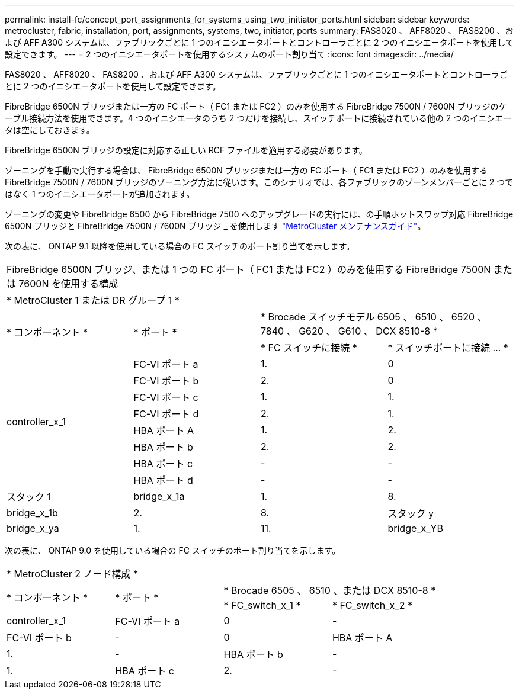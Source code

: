 ---
permalink: install-fc/concept_port_assignments_for_systems_using_two_initiator_ports.html 
sidebar: sidebar 
keywords: metrocluster, fabric, installation, port, assignments, systems, two, initiator, ports 
summary: FAS8020 、 AFF8020 、 FAS8200 、および AFF A300 システムは、ファブリックごとに 1 つのイニシエータポートとコントローラごとに 2 つのイニシエータポートを使用して設定できます。 
---
= 2 つのイニシエータポートを使用するシステムのポート割り当て
:icons: font
:imagesdir: ../media/


[role="lead"]
FAS8020 、 AFF8020 、 FAS8200 、および AFF A300 システムは、ファブリックごとに 1 つのイニシエータポートとコントローラごとに 2 つのイニシエータポートを使用して設定できます。

FibreBridge 6500N ブリッジまたは一方の FC ポート（ FC1 または FC2 ）のみを使用する FibreBridge 7500N / 7600N ブリッジのケーブル接続方法を使用できます。4 つのイニシエータのうち 2 つだけを接続し、スイッチポートに接続されている他の 2 つのイニシエータは空にしておきます。

FibreBridge 6500N ブリッジの設定に対応する正しい RCF ファイルを適用する必要があります。

ゾーニングを手動で実行する場合は、 FibreBridge 6500N ブリッジまたは一方の FC ポート（ FC1 または FC2 ）のみを使用する FibreBridge 7500N / 7600N ブリッジのゾーニング方法に従います。このシナリオでは、各ファブリックのゾーンメンバーごとに 2 つではなく 1 つのイニシエータポートが追加されます。

ゾーニングの変更や FibreBridge 6500 から FibreBridge 7500 へのアップグレードの実行には、の手順ホットスワップ対応 FibreBridge 6500N ブリッジと FibreBridge 7500N / 7600N ブリッジ _ を使用します https://docs.netapp.com/us-en/ontap-metrocluster/maintain/index.html["MetroCluster メンテナンスガイド"]。

次の表に、 ONTAP 9.1 以降を使用している場合の FC スイッチのポート割り当てを示します。

|===


4+| FibreBridge 6500N ブリッジ、または 1 つの FC ポート（ FC1 または FC2 ）のみを使用する FibreBridge 7500N または 7600N を使用する構成 


4+| * MetroCluster 1 または DR グループ 1 * 


.2+| * コンポーネント * .2+| * ポート * 2+| * Brocade スイッチモデル 6505 、 6510 、 6520 、 7840 、 G620 、 G610 、 DCX 8510-8 * 


| * FC スイッチに接続 * | * スイッチポートに接続 ... * 


.8+| controller_x_1  a| 
FC-VI ポート a
 a| 
1.
 a| 
0



 a| 
FC-VI ポート b
 a| 
2.
 a| 
0



 a| 
FC-VI ポート c
 a| 
1.
 a| 
1.



 a| 
FC-VI ポート d
 a| 
2.
 a| 
1.



 a| 
HBA ポート A
 a| 
1.
 a| 
2.



 a| 
HBA ポート b
 a| 
2.
 a| 
2.



 a| 
HBA ポート c
 a| 
-
 a| 
-



 a| 
HBA ポート d
 a| 
-
 a| 
-



 a| 
スタック 1
 a| 
bridge_x_1a
 a| 
1.
 a| 
8.



 a| 
bridge_x_1b
 a| 
2.
 a| 
8.



 a| 
スタック y
 a| 
bridge_x_ya
 a| 
1.
 a| 
11.



 a| 
bridge_x_YB
 a| 
2.
 a| 
11.

|===
次の表に、 ONTAP 9.0 を使用している場合の FC スイッチのポート割り当てを示します。

|===


4+| * MetroCluster 2 ノード構成 * 


.2+| * コンポーネント * .2+| * ポート * 2+| * Brocade 6505 、 6510 、または DCX 8510-8 * 


| * FC_switch_x_1 * | * FC_switch_x_2 * 


 a| 
controller_x_1
 a| 
FC-VI ポート a
 a| 
0
 a| 
-



 a| 
FC-VI ポート b
 a| 
-
 a| 
0



 a| 
HBA ポート A
 a| 
1.
 a| 
-



 a| 
HBA ポート b
 a| 
-
 a| 
1.



 a| 
HBA ポート c
 a| 
2.
 a| 
-



 a| 
HBA ポート d
 a| 
-
 a| 
2.

|===